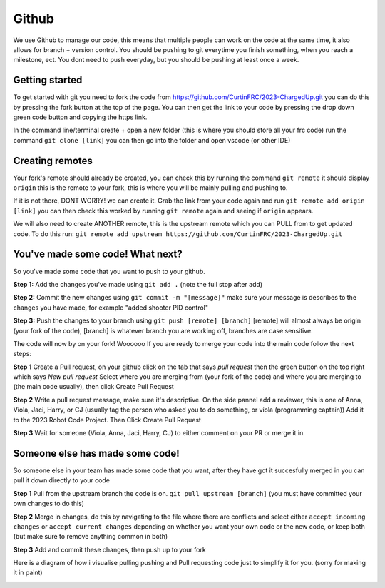 Github
=======

We use Github to manage our code, this means that multiple people can work 
on the code at the same time, it also allows for branch + version control. 
You should be pushing to git everytime you finish something, when you reach a milestone, ect. 
You dont need to push everyday, but you should be pushing at least once a week. 

Getting started 
----------------

To get started with git you need to fork the code from https://github.com/CurtinFRC/2023-ChargedUp.git you can do this by 
pressing the fork button at the top of the page. You can then get the link to your code by pressing the drop down green code button 
and copying the https link. 

In the command line/terminal create + open a new folder (this is where you should store all your frc code) run the command 
``git clone [link]``
you can then go into the folder and open vscode (or other IDE)



Creating remotes
-----------------
Your fork's remote should already be created, you can check this by running the command ``git remote``
it should display ``origin`` this is the remote to your fork, this is where you will be mainly pulling and pushing to. 

If it is not there, DONT WORRY! we can create it. 
Grab the link from your code again and run ``git remote add origin [link]`` you can then check this worked by running ``git remote`` again and seeing if ``origin`` appears. 

We will also need to create ANOTHER remote, this is the upstream remote which you can PULL from to get updated code. 
To do this run: ``git remote add upstream https://github.com/CurtinFRC/2023-ChargedUp.git``


You've made some code! What next?
----------------------------------

So you've made some code that you want to push to your github. 


**Step 1:** Add the changes you've made using ``git add .`` (note the full stop after add)

**Step 2:** Commit the new changes using ``git commit -m "[message]"`` make sure your message is describes to the changes you have made, for example "added shooter PID control"

**Step 3:** Push the changes to your branch using ``git push [remote] [branch]`` [remote] will almost always be origin (your fork of the code), [branch] is whatever branch you are working off, branches are case sensitive.

The code will now by on your fork! Woooooo
If you are ready to merge your code into the main code follow the next steps:

**Step 1** Create a Pull request, on your github click on the tab that says *pull request* then the green button on the top right which says *New pull request*
Select where you are merging from (your fork of the code) and where you are merging to (the main code usually), then click Create Pull Request

**Step 2** Write a pull request message, make sure it's descriptive. On the side pannel add a reviewer, this is one of Anna, Viola, Jaci, Harry, or CJ (usually tag the person who asked you to do something, or viola (programming captain))
Add it to the 2023 Robot Code Project. Then Click Create Pull Request

**Step 3** Wait for someone (Viola, Anna, Jaci, Harry, CJ) to either comment on your PR or merge it in. 

Someone else has made some code!
--------------------------------

So someone else in your team has made some code that you want, after they have got it succesfully merged in you can pull it down directly to your code

**Step 1** Pull from the upstream branch the code is on. ``git pull upstream [branch]`` (you must have committed your own changes to do this)

**Step 2** Merge in changes, do this by navigating to the file where there are conflicts and select either ``accept incoming changes`` or ``accept current changes`` depending on whether you want your own code or the new code, or keep both (but make sure to remove anything common in both)

**Step 3** Add and commit these changes, then push up to your fork 


Here is a diagram of how i visualise pulling pushing and Pull requesting code just to simplify it for you. (sorry for making it in paint)

.. image:: GithubMap.png 
  :width: 700
